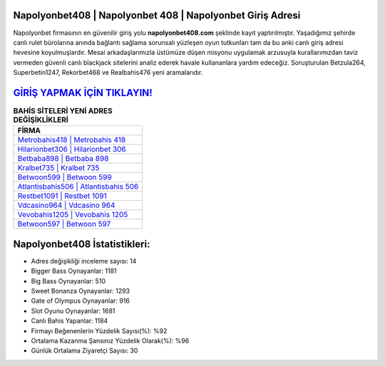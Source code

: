 ﻿Napolyonbet408 | Napolyonbet 408 | Napolyonbet Giriş Adresi
===================================

.. image:: images/napolyonbet-giris.jpg
   :width: 600
   
Napolyonbet firmasının en güvenilir giriş yolu **napolyonbet408.com** şeklinde kayıt yaptırılmıştır. Yaşadığımız şehirde canlı rulet bürolarına anında bağlantı sağlama sorunsalı yüzleşen oyun tutkunları tam da bu anki canlı giriş adresi hevesine koyulmuşlardır. Mesai arkadaşlarımızla üstümüze düşen misyonu uygulamak arzusuyla kurallarımızdan taviz vermeden güvenli canlı blackjack sitelerini analiz ederek havale kullananlara yardım edeceğiz. Soruşturulan Betzula264, Superbetin1247, Rekorbet468 ve Realbahis476 yeni aramalarıdır.

`GİRİŞ YAPMAK İÇİN TIKLAYIN! <https://cutt.ly/QwVVg2Vk>`_
==============

.. list-table:: **BAHİS SİTELERİ YENİ ADRES DEĞİŞİKLİKLERİ**
   :widths: 100
   :header-rows: 1

   * - FİRMA
   * - `Metrobahis418 | Metrobahis 418 <metrobahis418-metrobahis-418-metrobahis-giris-adresi.html>`_
   * - `Hilarionbet306 | Hilarionbet 306 <hilarionbet306-hilarionbet-306-hilarionbet-giris-adresi.html>`_
   * - `Betbaba898 | Betbaba 898 <betbaba898-betbaba-898-betbaba-giris-adresi.html>`_	 
   * - `Kralbet735 | Kralbet 735 <kralbet735-kralbet-735-kralbet-giris-adresi.html>`_	 
   * - `Betwoon599 | Betwoon 599 <betwoon599-betwoon-599-betwoon-giris-adresi.html>`_ 
   * - `Atlantisbahis506 | Atlantisbahis 506 <atlantisbahis506-atlantisbahis-506-atlantisbahis-giris-adresi.html>`_
   * - `Restbet1091 | Restbet 1091 <restbet1091-restbet-1091-restbet-giris-adresi.html>`_	 
   * - `Vdcasino964 | Vdcasino 964 <vdcasino964-vdcasino-964-vdcasino-giris-adresi.html>`_
   * - `Vevobahis1205 | Vevobahis 1205 <vevobahis1205-vevobahis-1205-vevobahis-giris-adresi.html>`_
   * - `Betwoon597 | Betwoon 597 <betwoon597-betwoon-597-betwoon-giris-adresi.html>`_
	 
Napolyonbet408 İstatistikleri:
===================================	 
* Adres değişikliği inceleme sayısı: 14
* Bigger Bass Oynayanlar: 1181
* Big Bass Oynayanlar: 510
* Sweet Bonanza Oynayanlar: 1293
* Gate of Olympus Oynayanlar: 916
* Slot Oyunu Oynayanlar: 1681
* Canlı Bahis Yapanlar: 1184
* Firmayı Beğenenlerin Yüzdelik Sayısı(%): %92
* Ortalama Kazanma Şansınız Yüzdelik Olarak(%): %96
* Günlük Ortalama Ziyaretçi Sayısı: 30
